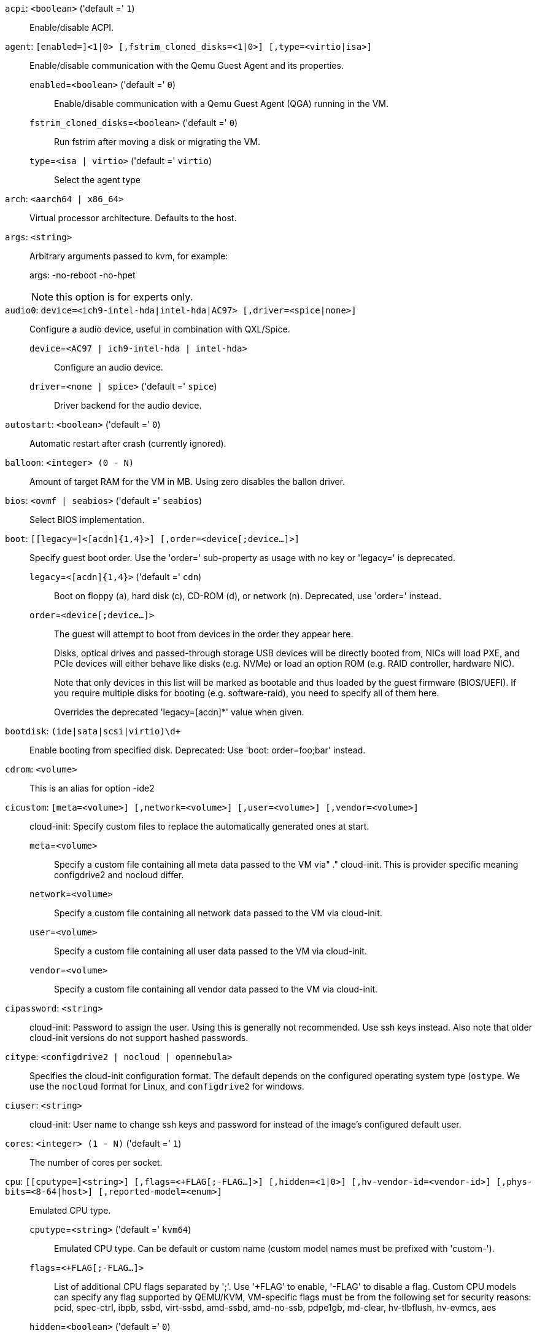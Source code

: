 `acpi`: `<boolean>` ('default =' `1`)::

Enable/disable ACPI.

`agent`: `[enabled=]<1|0> [,fstrim_cloned_disks=<1|0>] [,type=<virtio|isa>]` ::

Enable/disable communication with the Qemu Guest Agent and its properties.

`enabled`=`<boolean>` ('default =' `0`);;

Enable/disable communication with a Qemu Guest Agent (QGA) running in the VM.

`fstrim_cloned_disks`=`<boolean>` ('default =' `0`);;

Run fstrim after moving a disk or migrating the VM.

`type`=`<isa | virtio>` ('default =' `virtio`);;

Select the agent type

`arch`: `<aarch64 | x86_64>` ::

Virtual processor architecture. Defaults to the host.

`args`: `<string>` ::

Arbitrary arguments passed to kvm, for example:
+
args: -no-reboot -no-hpet
+
NOTE: this option is for experts only.

`audio0`: `device=<ich9-intel-hda|intel-hda|AC97> [,driver=<spice|none>]` ::

Configure a audio device, useful in combination with QXL/Spice.

`device`=`<AC97 | ich9-intel-hda | intel-hda>` ;;

Configure an audio device.

`driver`=`<none | spice>` ('default =' `spice`);;

Driver backend for the audio device.

`autostart`: `<boolean>` ('default =' `0`)::

Automatic restart after crash (currently ignored).

`balloon`: `<integer> (0 - N)` ::

Amount of target RAM for the VM in MB. Using zero disables the ballon driver.

`bios`: `<ovmf | seabios>` ('default =' `seabios`)::

Select BIOS implementation.

`boot`: `[[legacy=]<[acdn]{1,4}>] [,order=<device[;device...]>]` ::

Specify guest boot order. Use the 'order=' sub-property as usage with no key or 'legacy=' is deprecated.

`legacy`=`<[acdn]{1,4}>` ('default =' `cdn`);;

Boot on floppy (a), hard disk (c), CD-ROM (d), or network (n). Deprecated, use 'order=' instead.

`order`=`<device[;device...]>` ;;

The guest will attempt to boot from devices in the order they appear here.
+
Disks, optical drives and passed-through storage USB devices will be directly
booted from, NICs will load PXE, and PCIe devices will either behave like disks
(e.g. NVMe) or load an option ROM (e.g. RAID controller, hardware NIC).
+
Note that only devices in this list will be marked as bootable and thus loaded
by the guest firmware (BIOS/UEFI). If you require multiple disks for booting
(e.g. software-raid), you need to specify all of them here.
+
Overrides the deprecated 'legacy=[acdn]*' value when given.

`bootdisk`: `(ide|sata|scsi|virtio)\d+` ::

Enable booting from specified disk. Deprecated: Use 'boot: order=foo;bar' instead.

`cdrom`: `<volume>` ::

This is an alias for option -ide2

`cicustom`: `[meta=<volume>] [,network=<volume>] [,user=<volume>] [,vendor=<volume>]` ::

cloud-init: Specify custom files to replace the automatically generated ones at start.

`meta`=`<volume>` ;;

Specify a custom file containing all meta data passed to the VM via"
	    ." cloud-init. This is provider specific meaning configdrive2 and nocloud differ.

`network`=`<volume>` ;;

Specify a custom file containing all network data passed to the VM via cloud-init.

`user`=`<volume>` ;;

Specify a custom file containing all user data passed to the VM via cloud-init.

`vendor`=`<volume>` ;;

Specify a custom file containing all vendor data passed to the VM via cloud-init.

`cipassword`: `<string>` ::

cloud-init: Password to assign the user. Using this is generally not recommended. Use ssh keys instead. Also note that older cloud-init versions do not support hashed passwords.

`citype`: `<configdrive2 | nocloud | opennebula>` ::

Specifies the cloud-init configuration format. The default depends on the configured operating system type (`ostype`. We use the `nocloud` format for Linux, and `configdrive2` for windows.

`ciuser`: `<string>` ::

cloud-init: User name to change ssh keys and password for instead of the image's configured default user.

`cores`: `<integer> (1 - N)` ('default =' `1`)::

The number of cores per socket.

`cpu`: `[[cputype=]<string>] [,flags=<+FLAG[;-FLAG...]>] [,hidden=<1|0>] [,hv-vendor-id=<vendor-id>] [,phys-bits=<8-64|host>] [,reported-model=<enum>]` ::

Emulated CPU type.

`cputype`=`<string>` ('default =' `kvm64`);;

Emulated CPU type. Can be default or custom name (custom model names must be prefixed with 'custom-').

`flags`=`<+FLAG[;-FLAG...]>` ;;

List of additional CPU flags separated by ';'. Use '+FLAG' to enable, '-FLAG' to disable a flag. Custom CPU models can specify any flag supported by QEMU/KVM, VM-specific flags must be from the following set for security reasons: pcid, spec-ctrl, ibpb, ssbd, virt-ssbd, amd-ssbd, amd-no-ssb, pdpe1gb, md-clear, hv-tlbflush, hv-evmcs, aes

`hidden`=`<boolean>` ('default =' `0`);;

Do not identify as a KVM virtual machine.

`hv-vendor-id`=`<vendor-id>` ;;

The Hyper-V vendor ID. Some drivers or programs inside Windows guests need a specific ID.

`phys-bits`=`<8-64|host>` ;;

The physical memory address bits that are reported to the guest OS. Should be smaller or equal to the host's. Set to 'host' to use value from host CPU, but note that doing so will break live migration to CPUs with other values.

`reported-model`=`<486 | Broadwell | Broadwell-IBRS | Broadwell-noTSX | Broadwell-noTSX-IBRS | Cascadelake-Server | Cascadelake-Server-noTSX | Conroe | EPYC | EPYC-IBPB | EPYC-Milan | EPYC-Rome | Haswell | Haswell-IBRS | Haswell-noTSX | Haswell-noTSX-IBRS | Icelake-Client | Icelake-Client-noTSX | Icelake-Server | Icelake-Server-noTSX | IvyBridge | IvyBridge-IBRS | KnightsMill | Nehalem | Nehalem-IBRS | Opteron_G1 | Opteron_G2 | Opteron_G3 | Opteron_G4 | Opteron_G5 | Penryn | SandyBridge | SandyBridge-IBRS | Skylake-Client | Skylake-Client-IBRS | Skylake-Client-noTSX-IBRS | Skylake-Server | Skylake-Server-IBRS | Skylake-Server-noTSX-IBRS | Westmere | Westmere-IBRS | athlon | core2duo | coreduo | host | kvm32 | kvm64 | max | pentium | pentium2 | pentium3 | phenom | qemu32 | qemu64>` ('default =' `kvm64`);;

CPU model and vendor to report to the guest. Must be a QEMU/KVM supported model. Only valid for custom CPU model definitions, default models will always report themselves to the guest OS.

`cpulimit`: `<number> (0 - 128)` ('default =' `0`)::

Limit of CPU usage.
+
NOTE: If the computer has 2 CPUs, it has total of '2' CPU time. Value '0' indicates no CPU limit.

`affinity`: `<string>`::

Set of CPU cores to pin the virtual machine processes to. This is a comma sepparated list of numbers or ranges in list format as defined by the Linux man page for cpuset. ( e.g `0,4-6,9` )

`cpuunits`: `<integer> (1 - 262144)` ('default =' `cgroup v1: 1024, cgroup v2: 100`)::

CPU weight for a VM. Argument is used in the kernel fair scheduler. The larger the number is, the more CPU time this VM gets. Number is relative to weights of all the other running VMs.

`description`: `<string>` ::

Description for the VM. Shown in the web-interface VM's summary. This is saved as comment inside the configuration file.

`efidisk0`: `[file=]<volume> [,efitype=<2m|4m>] [,format=<enum>] [,pre-enrolled-keys=<1|0>] [,size=<DiskSize>]` ::

Configure a Disk for storing EFI vars.

`efitype`=`<2m | 4m>` ('default =' `2m`);;

Size and type of the OVMF EFI vars. '4m' is newer and recommended, and required for Secure Boot. For backwards compatibility, '2m' is used if not otherwise specified.

`file`=`<volume>` ;;

The drive's backing volume.

`format`=`<cloop | cow | qcow | qcow2 | qed | raw | vmdk>` ;;

The drive's backing file's data format.

`pre-enrolled-keys`=`<boolean>` ('default =' `0`);;

Use am EFI vars template with distribution-specific and Microsoft Standard keys enrolled, if used with 'efitype=4m'. Note that this will enable Secure Boot by default, though it can still be turned off from within the VM.

`size`=`<DiskSize>` ;;

Disk size. This is purely informational and has no effect.

`freeze`: `<boolean>` ::

Freeze CPU at startup (use 'c' monitor command to start execution).

`hookscript`: `<string>` ::

Script that will be executed during various steps in the vms lifetime.

`hostpci[n]`: `[host=]<HOSTPCIID[;HOSTPCIID2...]> [,device-id=<hex id>] [,legacy-igd=<1|0>] [,mdev=<string>] [,pcie=<1|0>] [,rombar=<1|0>] [,romfile=<string>] [,sub-device-id=<hex id>] [,sub-vendor-id=<hex id>] [,vendor-id=<hex id>] [,x-vga=<1|0>]` ::

Map host PCI devices into guest.
+
NOTE: This option allows direct access to host hardware. So it is no longer
possible to migrate such machines - use with special care.
+
CAUTION: Experimental! User reported problems with this option.

`device-id`=`<hex id>` ;;

Override PCI device ID visible to guest

`host`=`<HOSTPCIID[;HOSTPCIID2...]>` ;;

Host PCI device pass through. The PCI ID of a host's PCI device or a list
of PCI virtual functions of the host. HOSTPCIID syntax is:
+
'bus:dev.func' (hexadecimal numbers)
+
You can us the 'lspci' command to list existing PCI devices.

`legacy-igd`=`<boolean>` ('default =' `0`);;

Pass this device in legacy IGD mode, making it the primary and exclusive graphics device in the VM. Requires 'pc-i440fx' machine type and VGA set to 'none'.

`mdev`=`<string>` ;;

The type of mediated device to use.
An instance of this type will be created on startup of the VM and
will be cleaned up when the VM stops.

`pcie`=`<boolean>` ('default =' `0`);;

Choose the PCI-express bus (needs the 'q35' machine model).

`rombar`=`<boolean>` ('default =' `1`);;

Specify whether or not the device's ROM will be visible in the guest's memory map.

`romfile`=`<string>` ;;

Custom pci device rom filename (must be located in /usr/share/kvm/).

`sub-device-id`=`<hex id>` ;;

Override PCI subsystem device ID visible to guest

`sub-vendor-id`=`<hex id>` ;;

Override PCI subsystem vendor ID visible to guest

`vendor-id`=`<hex id>` ;;

Override PCI vendor ID visible to guest

`x-vga`=`<boolean>` ('default =' `0`);;

Enable vfio-vga device support.

`hotplug`: `<string>` ('default =' `network,disk,usb`)::

Selectively enable hotplug features. This is a comma separated list of hotplug features: 'network', 'disk', 'cpu', 'memory' and 'usb'. Use '0' to disable hotplug completely. Using '1' as value is an alias for the default `network,disk,usb`.

`hugepages`: `<1024 | 2 | any>` ::

Enable/disable hugepages memory.

`ide[n]`: `[file=]<volume> [,aio=<native|threads|io_uring>] [,backup=<1|0>] [,bps=<bps>] [,bps_max_length=<seconds>] [,bps_rd=<bps>] [,bps_rd_max_length=<seconds>] [,bps_wr=<bps>] [,bps_wr_max_length=<seconds>] [,cache=<enum>] [,cyls=<integer>] [,detect_zeroes=<1|0>] [,discard=<ignore|on>] [,format=<enum>] [,heads=<integer>] [,iops=<iops>] [,iops_max=<iops>] [,iops_max_length=<seconds>] [,iops_rd=<iops>] [,iops_rd_max=<iops>] [,iops_rd_max_length=<seconds>] [,iops_wr=<iops>] [,iops_wr_max=<iops>] [,iops_wr_max_length=<seconds>] [,mbps=<mbps>] [,mbps_max=<mbps>] [,mbps_rd=<mbps>] [,mbps_rd_max=<mbps>] [,mbps_wr=<mbps>] [,mbps_wr_max=<mbps>] [,media=<cdrom|disk>] [,model=<model>] [,replicate=<1|0>] [,rerror=<ignore|report|stop>] [,secs=<integer>] [,serial=<serial>] [,shared=<1|0>] [,size=<DiskSize>] [,snapshot=<1|0>] [,ssd=<1|0>] [,trans=<none|lba|auto>] [,werror=<enum>] [,wwn=<wwn>]` ::

Use volume as IDE hard disk or CD-ROM (n is 0 to 3).

`aio`=`<io_uring | native | threads>` ;;

AIO type to use.

`backup`=`<boolean>` ;;

Whether the drive should be included when making backups.

`bps`=`<bps>` ;;

Maximum r/w speed in bytes per second.

`bps_max_length`=`<seconds>` ;;

Maximum length of I/O bursts in seconds.

`bps_rd`=`<bps>` ;;

Maximum read speed in bytes per second.

`bps_rd_max_length`=`<seconds>` ;;

Maximum length of read I/O bursts in seconds.

`bps_wr`=`<bps>` ;;

Maximum write speed in bytes per second.

`bps_wr_max_length`=`<seconds>` ;;

Maximum length of write I/O bursts in seconds.

`cache`=`<directsync | none | unsafe | writeback | writethrough>` ;;

The drive's cache mode

`cyls`=`<integer>` ;;

Force the drive's physical geometry to have a specific cylinder count.

`detect_zeroes`=`<boolean>` ;;

Controls whether to detect and try to optimize writes of zeroes.

`discard`=`<ignore | on>` ;;

Controls whether to pass discard/trim requests to the underlying storage.

`file`=`<volume>` ;;

The drive's backing volume.

`format`=`<cloop | cow | qcow | qcow2 | qed | raw | vmdk>` ;;

The drive's backing file's data format.

`heads`=`<integer>` ;;

Force the drive's physical geometry to have a specific head count.

`iops`=`<iops>` ;;

Maximum r/w I/O in operations per second.

`iops_max`=`<iops>` ;;

Maximum unthrottled r/w I/O pool in operations per second.

`iops_max_length`=`<seconds>` ;;

Maximum length of I/O bursts in seconds.

`iops_rd`=`<iops>` ;;

Maximum read I/O in operations per second.

`iops_rd_max`=`<iops>` ;;

Maximum unthrottled read I/O pool in operations per second.

`iops_rd_max_length`=`<seconds>` ;;

Maximum length of read I/O bursts in seconds.

`iops_wr`=`<iops>` ;;

Maximum write I/O in operations per second.

`iops_wr_max`=`<iops>` ;;

Maximum unthrottled write I/O pool in operations per second.

`iops_wr_max_length`=`<seconds>` ;;

Maximum length of write I/O bursts in seconds.

`mbps`=`<mbps>` ;;

Maximum r/w speed in megabytes per second.

`mbps_max`=`<mbps>` ;;

Maximum unthrottled r/w pool in megabytes per second.

`mbps_rd`=`<mbps>` ;;

Maximum read speed in megabytes per second.

`mbps_rd_max`=`<mbps>` ;;

Maximum unthrottled read pool in megabytes per second.

`mbps_wr`=`<mbps>` ;;

Maximum write speed in megabytes per second.

`mbps_wr_max`=`<mbps>` ;;

Maximum unthrottled write pool in megabytes per second.

`media`=`<cdrom | disk>` ('default =' `disk`);;

The drive's media type.

`model`=`<model>` ;;

The drive's reported model name, url-encoded, up to 40 bytes long.

`replicate`=`<boolean>` ('default =' `1`);;

Whether the drive should considered for replication jobs.

`rerror`=`<ignore | report | stop>` ;;

Read error action.

`secs`=`<integer>` ;;

Force the drive's physical geometry to have a specific sector count.

`serial`=`<serial>` ;;

The drive's reported serial number, url-encoded, up to 20 bytes long.

`shared`=`<boolean>` ('default =' `0`);;

Mark this locally-managed volume as available on all nodes.
+
WARNING: This option does not share the volume automatically, it assumes it is shared already!

`size`=`<DiskSize>` ;;

Disk size. This is purely informational and has no effect.

`snapshot`=`<boolean>` ;;

Controls qemu's snapshot mode feature. If activated, changes made to the disk are temporary and will be discarded when the VM is shutdown.

`ssd`=`<boolean>` ;;

Whether to expose this drive as an SSD, rather than a rotational hard disk.

`trans`=`<auto | lba | none>` ;;

Force disk geometry bios translation mode.

`werror`=`<enospc | ignore | report | stop>` ;;

Write error action.

`wwn`=`<wwn>` ;;

The drive's worldwide name, encoded as 16 bytes hex string, prefixed by '0x'.

`ipconfig[n]`: `[gw=<GatewayIPv4>] [,gw6=<GatewayIPv6>] [,ip=<IPv4Format/CIDR>] [,ip6=<IPv6Format/CIDR>]` ::

cloud-init: Specify IP addresses and gateways for the corresponding interface.
+
IP addresses use CIDR notation, gateways are optional but need an IP of the same type specified.
+
The special string 'dhcp' can be used for IP addresses to use DHCP, in which case no explicit
gateway should be provided.
For IPv6 the special string 'auto' can be used to use stateless autoconfiguration. This requires
cloud-init 19.4 or newer.
+
If cloud-init is enabled and neither an IPv4 nor an IPv6 address is specified, it defaults to using
dhcp on IPv4.

`gw`=`<GatewayIPv4>` ;;

Default gateway for IPv4 traffic.
+
NOTE: Requires option(s): `ip`

`gw6`=`<GatewayIPv6>` ;;

Default gateway for IPv6 traffic.
+
NOTE: Requires option(s): `ip6`

`ip`=`<IPv4Format/CIDR>` ('default =' `dhcp`);;

IPv4 address in CIDR format.

`ip6`=`<IPv6Format/CIDR>` ('default =' `dhcp`);;

IPv6 address in CIDR format.

`ivshmem`: `size=<integer> [,name=<string>]` ::

Inter-VM shared memory. Useful for direct communication between VMs, or to the host.

`name`=`<string>` ;;

The name of the file. Will be prefixed with 'pve-shm-'. Default is the VMID. Will be deleted when the VM is stopped.

`size`=`<integer> (1 - N)` ;;

The size of the file in MB.

`keephugepages`: `<boolean>` ('default =' `0`)::

Use together with hugepages. If enabled, hugepages will not not be deleted after VM shutdown and can be used for subsequent starts.

`keyboard`: `<da | de | de-ch | en-gb | en-us | es | fi | fr | fr-be | fr-ca | fr-ch | hu | is | it | ja | lt | mk | nl | no | pl | pt | pt-br | sl | sv | tr>` ::

Keyboard layout for VNC server. This option is generally not required and is often better handled from within the guest OS.

`kvm`: `<boolean>` ('default =' `1`)::

Enable/disable KVM hardware virtualization.

`localtime`: `<boolean>` ::

Set the real time clock (RTC) to local time. This is enabled by default if the `ostype` indicates a Microsoft Windows OS.

`lock`: `<backup | clone | create | migrate | rollback | snapshot | snapshot-delete | suspended | suspending>` ::

Lock/unlock the VM.

`machine`: `(pc|pc(-i440fx)?-\d+(\.\d+)+(\+pve\d+)?(\.pxe)?|q35|pc-q35-\d+(\.\d+)+(\+pve\d+)?(\.pxe)?|virt(?:-\d+(\.\d+)+)?(\+pve\d+)?)` ::

Specifies the Qemu machine type.

`memory`: `<integer> (16 - N)` ('default =' `512`)::

Amount of RAM for the VM in MB. This is the maximum available memory when you use the balloon device.

`migrate_downtime`: `<number> (0 - N)` ('default =' `0.1`)::

Set maximum tolerated downtime (in seconds) for migrations.

`migrate_speed`: `<integer> (0 - N)` ('default =' `0`)::

Set maximum speed (in MB/s) for migrations. Value 0 is no limit.

`name`: `<string>` ::

Set a name for the VM. Only used on the configuration web interface.

`nameserver`: `<string>` ::

cloud-init: Sets DNS server IP address for a container. Create will automatically use the setting from the host if neither searchdomain nor nameserver are set.

`net[n]`: `[model=]<enum> [,bridge=<bridge>] [,firewall=<1|0>] [,link_down=<1|0>] [,macaddr=<XX:XX:XX:XX:XX:XX>] [,mtu=<integer>] [,queues=<integer>] [,rate=<number>] [,tag=<integer>] [,trunks=<vlanid[;vlanid...]>] [,<model>=<macaddr>]` ::

Specify network devices.

`bridge`=`<bridge>` ;;

Bridge to attach the network device to. The Proxmox VE standard bridge
is called 'vmbr0'.
+
If you do not specify a bridge, we create a kvm user (NATed) network
device, which provides DHCP and DNS services. The following addresses
are used:
+
 10.0.2.2   Gateway
 10.0.2.3   DNS Server
 10.0.2.4   SMB Server
+
The DHCP server assign addresses to the guest starting from 10.0.2.15.

`firewall`=`<boolean>` ;;

Whether this interface should be protected by the firewall.

`link_down`=`<boolean>` ;;

Whether this interface should be disconnected (like pulling the plug).

`macaddr`=`<XX:XX:XX:XX:XX:XX>` ;;

A common MAC address with the I/G (Individual/Group) bit not set.

`model`=`<e1000 | e1000-82540em | e1000-82544gc | e1000-82545em | e1000e | i82551 | i82557b | i82559er | ne2k_isa | ne2k_pci | pcnet | rtl8139 | virtio | vmxnet3>` ;;

Network Card Model. The 'virtio' model provides the best performance with very low CPU overhead. If your guest does not support this driver, it is usually best to use 'e1000'.

`mtu`=`<integer> (1 - 65520)` ;;

Force MTU, for VirtIO only. Set to '1' to use the bridge MTU

`queues`=`<integer> (0 - 16)` ;;

Number of packet queues to be used on the device.

`rate`=`<number> (0 - N)` ;;

Rate limit in mbps (megabytes per second) as floating point number.

`tag`=`<integer> (1 - 4094)` ;;

VLAN tag to apply to packets on this interface.

`trunks`=`<vlanid[;vlanid...]>` ;;

VLAN trunks to pass through this interface.

`numa`: `<boolean>` ('default =' `0`)::

Enable/disable NUMA.

`numa[n]`: `cpus=<id[-id];...> [,hostnodes=<id[-id];...>] [,memory=<number>] [,policy=<preferred|bind|interleave>]` ::

NUMA topology.

`cpus`=`<id[-id];...>` ;;

CPUs accessing this NUMA node.

`hostnodes`=`<id[-id];...>` ;;

Host NUMA nodes to use.

`memory`=`<number>` ;;

Amount of memory this NUMA node provides.

`policy`=`<bind | interleave | preferred>` ;;

NUMA allocation policy.

`onboot`: `<boolean>` ('default =' `0`)::

Specifies whether a VM will be started during system bootup.

`ostype`: `<l24 | l26 | other | solaris | w2k | w2k3 | w2k8 | win10 | win11 | win7 | win8 | wvista | wxp>` ::

Specify guest operating system. This is used to enable special
optimization/features for specific operating systems:
+
[horizontal]
other;; unspecified OS
wxp;; Microsoft Windows XP
w2k;; Microsoft Windows 2000
w2k3;; Microsoft Windows 2003
w2k8;; Microsoft Windows 2008
wvista;; Microsoft Windows Vista
win7;; Microsoft Windows 7
win8;; Microsoft Windows 8/2012/2012r2
win10;; Microsoft Windows 10/2016/2019
win11;; Microsoft Windows 11/2022
l24;; Linux 2.4 Kernel
l26;; Linux 2.6 - 5.X Kernel
solaris;; Solaris/OpenSolaris/OpenIndiania kernel

`parallel[n]`: `/dev/parport\d+|/dev/usb/lp\d+` ::

Map host parallel devices (n is 0 to 2).
+
NOTE: This option allows direct access to host hardware. So it is no longer possible to migrate such
machines - use with special care.
+
CAUTION: Experimental! User reported problems with this option.

`protection`: `<boolean>` ('default =' `0`)::

Sets the protection flag of the VM. This will disable the remove VM and remove disk operations.

`reboot`: `<boolean>` ('default =' `1`)::

Allow reboot. If set to '0' the VM exit on reboot.

`rng0`: `[source=]</dev/urandom|/dev/random|/dev/hwrng> [,max_bytes=<integer>] [,period=<integer>]` ::

Configure a VirtIO-based Random Number Generator.

`max_bytes`=`<integer>` ('default =' `1024`);;

Maximum bytes of entropy allowed to get injected into the guest every 'period' milliseconds. Prefer a lower value when using '/dev/random' as source. Use `0` to disable limiting (potentially dangerous!).

`period`=`<integer>` ('default =' `1000`);;

Every 'period' milliseconds the entropy-injection quota is reset, allowing the guest to retrieve another 'max_bytes' of entropy.

`source`=`</dev/hwrng | /dev/random | /dev/urandom>` ;;

The file on the host to gather entropy from. In most cases '/dev/urandom' should be preferred over '/dev/random' to avoid entropy-starvation issues on the host. Using urandom does *not* decrease security in any meaningful way, as it's still seeded from real entropy, and the bytes provided will most likely be mixed with real entropy on the guest as well. '/dev/hwrng' can be used to pass through a hardware RNG from the host.

`sata[n]`: `[file=]<volume> [,aio=<native|threads|io_uring>] [,backup=<1|0>] [,bps=<bps>] [,bps_max_length=<seconds>] [,bps_rd=<bps>] [,bps_rd_max_length=<seconds>] [,bps_wr=<bps>] [,bps_wr_max_length=<seconds>] [,cache=<enum>] [,cyls=<integer>] [,detect_zeroes=<1|0>] [,discard=<ignore|on>] [,format=<enum>] [,heads=<integer>] [,iops=<iops>] [,iops_max=<iops>] [,iops_max_length=<seconds>] [,iops_rd=<iops>] [,iops_rd_max=<iops>] [,iops_rd_max_length=<seconds>] [,iops_wr=<iops>] [,iops_wr_max=<iops>] [,iops_wr_max_length=<seconds>] [,mbps=<mbps>] [,mbps_max=<mbps>] [,mbps_rd=<mbps>] [,mbps_rd_max=<mbps>] [,mbps_wr=<mbps>] [,mbps_wr_max=<mbps>] [,media=<cdrom|disk>] [,replicate=<1|0>] [,rerror=<ignore|report|stop>] [,secs=<integer>] [,serial=<serial>] [,shared=<1|0>] [,size=<DiskSize>] [,snapshot=<1|0>] [,ssd=<1|0>] [,trans=<none|lba|auto>] [,werror=<enum>] [,wwn=<wwn>]` ::

Use volume as SATA hard disk or CD-ROM (n is 0 to 5).

`aio`=`<io_uring | native | threads>` ;;

AIO type to use.

`backup`=`<boolean>` ;;

Whether the drive should be included when making backups.

`bps`=`<bps>` ;;

Maximum r/w speed in bytes per second.

`bps_max_length`=`<seconds>` ;;

Maximum length of I/O bursts in seconds.

`bps_rd`=`<bps>` ;;

Maximum read speed in bytes per second.

`bps_rd_max_length`=`<seconds>` ;;

Maximum length of read I/O bursts in seconds.

`bps_wr`=`<bps>` ;;

Maximum write speed in bytes per second.

`bps_wr_max_length`=`<seconds>` ;;

Maximum length of write I/O bursts in seconds.

`cache`=`<directsync | none | unsafe | writeback | writethrough>` ;;

The drive's cache mode

`cyls`=`<integer>` ;;

Force the drive's physical geometry to have a specific cylinder count.

`detect_zeroes`=`<boolean>` ;;

Controls whether to detect and try to optimize writes of zeroes.

`discard`=`<ignore | on>` ;;

Controls whether to pass discard/trim requests to the underlying storage.

`file`=`<volume>` ;;

The drive's backing volume.

`format`=`<cloop | cow | qcow | qcow2 | qed | raw | vmdk>` ;;

The drive's backing file's data format.

`heads`=`<integer>` ;;

Force the drive's physical geometry to have a specific head count.

`iops`=`<iops>` ;;

Maximum r/w I/O in operations per second.

`iops_max`=`<iops>` ;;

Maximum unthrottled r/w I/O pool in operations per second.

`iops_max_length`=`<seconds>` ;;

Maximum length of I/O bursts in seconds.

`iops_rd`=`<iops>` ;;

Maximum read I/O in operations per second.

`iops_rd_max`=`<iops>` ;;

Maximum unthrottled read I/O pool in operations per second.

`iops_rd_max_length`=`<seconds>` ;;

Maximum length of read I/O bursts in seconds.

`iops_wr`=`<iops>` ;;

Maximum write I/O in operations per second.

`iops_wr_max`=`<iops>` ;;

Maximum unthrottled write I/O pool in operations per second.

`iops_wr_max_length`=`<seconds>` ;;

Maximum length of write I/O bursts in seconds.

`mbps`=`<mbps>` ;;

Maximum r/w speed in megabytes per second.

`mbps_max`=`<mbps>` ;;

Maximum unthrottled r/w pool in megabytes per second.

`mbps_rd`=`<mbps>` ;;

Maximum read speed in megabytes per second.

`mbps_rd_max`=`<mbps>` ;;

Maximum unthrottled read pool in megabytes per second.

`mbps_wr`=`<mbps>` ;;

Maximum write speed in megabytes per second.

`mbps_wr_max`=`<mbps>` ;;

Maximum unthrottled write pool in megabytes per second.

`media`=`<cdrom | disk>` ('default =' `disk`);;

The drive's media type.

`replicate`=`<boolean>` ('default =' `1`);;

Whether the drive should considered for replication jobs.

`rerror`=`<ignore | report | stop>` ;;

Read error action.

`secs`=`<integer>` ;;

Force the drive's physical geometry to have a specific sector count.

`serial`=`<serial>` ;;

The drive's reported serial number, url-encoded, up to 20 bytes long.

`shared`=`<boolean>` ('default =' `0`);;

Mark this locally-managed volume as available on all nodes.
+
WARNING: This option does not share the volume automatically, it assumes it is shared already!

`size`=`<DiskSize>` ;;

Disk size. This is purely informational and has no effect.

`snapshot`=`<boolean>` ;;

Controls qemu's snapshot mode feature. If activated, changes made to the disk are temporary and will be discarded when the VM is shutdown.

`ssd`=`<boolean>` ;;

Whether to expose this drive as an SSD, rather than a rotational hard disk.

`trans`=`<auto | lba | none>` ;;

Force disk geometry bios translation mode.

`werror`=`<enospc | ignore | report | stop>` ;;

Write error action.

`wwn`=`<wwn>` ;;

The drive's worldwide name, encoded as 16 bytes hex string, prefixed by '0x'.

`scsi[n]`: `[file=]<volume> [,aio=<native|threads|io_uring>] [,backup=<1|0>] [,bps=<bps>] [,bps_max_length=<seconds>] [,bps_rd=<bps>] [,bps_rd_max_length=<seconds>] [,bps_wr=<bps>] [,bps_wr_max_length=<seconds>] [,cache=<enum>] [,cyls=<integer>] [,detect_zeroes=<1|0>] [,discard=<ignore|on>] [,format=<enum>] [,heads=<integer>] [,iops=<iops>] [,iops_max=<iops>] [,iops_max_length=<seconds>] [,iops_rd=<iops>] [,iops_rd_max=<iops>] [,iops_rd_max_length=<seconds>] [,iops_wr=<iops>] [,iops_wr_max=<iops>] [,iops_wr_max_length=<seconds>] [,iothread=<1|0>] [,mbps=<mbps>] [,mbps_max=<mbps>] [,mbps_rd=<mbps>] [,mbps_rd_max=<mbps>] [,mbps_wr=<mbps>] [,mbps_wr_max=<mbps>] [,media=<cdrom|disk>] [,queues=<integer>] [,replicate=<1|0>] [,rerror=<ignore|report|stop>] [,ro=<1|0>] [,scsiblock=<1|0>] [,secs=<integer>] [,serial=<serial>] [,shared=<1|0>] [,size=<DiskSize>] [,snapshot=<1|0>] [,ssd=<1|0>] [,trans=<none|lba|auto>] [,werror=<enum>] [,wwn=<wwn>]` ::

Use volume as SCSI hard disk or CD-ROM (n is 0 to 30).

`aio`=`<io_uring | native | threads>` ;;

AIO type to use.

`backup`=`<boolean>` ;;

Whether the drive should be included when making backups.

`bps`=`<bps>` ;;

Maximum r/w speed in bytes per second.

`bps_max_length`=`<seconds>` ;;

Maximum length of I/O bursts in seconds.

`bps_rd`=`<bps>` ;;

Maximum read speed in bytes per second.

`bps_rd_max_length`=`<seconds>` ;;

Maximum length of read I/O bursts in seconds.

`bps_wr`=`<bps>` ;;

Maximum write speed in bytes per second.

`bps_wr_max_length`=`<seconds>` ;;

Maximum length of write I/O bursts in seconds.

`cache`=`<directsync | none | unsafe | writeback | writethrough>` ;;

The drive's cache mode

`cyls`=`<integer>` ;;

Force the drive's physical geometry to have a specific cylinder count.

`detect_zeroes`=`<boolean>` ;;

Controls whether to detect and try to optimize writes of zeroes.

`discard`=`<ignore | on>` ;;

Controls whether to pass discard/trim requests to the underlying storage.

`file`=`<volume>` ;;

The drive's backing volume.

`format`=`<cloop | cow | qcow | qcow2 | qed | raw | vmdk>` ;;

The drive's backing file's data format.

`heads`=`<integer>` ;;

Force the drive's physical geometry to have a specific head count.

`iops`=`<iops>` ;;

Maximum r/w I/O in operations per second.

`iops_max`=`<iops>` ;;

Maximum unthrottled r/w I/O pool in operations per second.

`iops_max_length`=`<seconds>` ;;

Maximum length of I/O bursts in seconds.

`iops_rd`=`<iops>` ;;

Maximum read I/O in operations per second.

`iops_rd_max`=`<iops>` ;;

Maximum unthrottled read I/O pool in operations per second.

`iops_rd_max_length`=`<seconds>` ;;

Maximum length of read I/O bursts in seconds.

`iops_wr`=`<iops>` ;;

Maximum write I/O in operations per second.

`iops_wr_max`=`<iops>` ;;

Maximum unthrottled write I/O pool in operations per second.

`iops_wr_max_length`=`<seconds>` ;;

Maximum length of write I/O bursts in seconds.

`iothread`=`<boolean>` ;;

Whether to use iothreads for this drive

`mbps`=`<mbps>` ;;

Maximum r/w speed in megabytes per second.

`mbps_max`=`<mbps>` ;;

Maximum unthrottled r/w pool in megabytes per second.

`mbps_rd`=`<mbps>` ;;

Maximum read speed in megabytes per second.

`mbps_rd_max`=`<mbps>` ;;

Maximum unthrottled read pool in megabytes per second.

`mbps_wr`=`<mbps>` ;;

Maximum write speed in megabytes per second.

`mbps_wr_max`=`<mbps>` ;;

Maximum unthrottled write pool in megabytes per second.

`media`=`<cdrom | disk>` ('default =' `disk`);;

The drive's media type.

`queues`=`<integer> (2 - N)` ;;

Number of queues.

`replicate`=`<boolean>` ('default =' `1`);;

Whether the drive should considered for replication jobs.

`rerror`=`<ignore | report | stop>` ;;

Read error action.

`ro`=`<boolean>` ;;

Whether the drive is read-only.

`scsiblock`=`<boolean>` ('default =' `0`);;

whether to use scsi-block for full passthrough of host block device
+
WARNING: can lead to I/O errors in combination with low memory or high memory fragmentation on host

`secs`=`<integer>` ;;

Force the drive's physical geometry to have a specific sector count.

`serial`=`<serial>` ;;

The drive's reported serial number, url-encoded, up to 20 bytes long.

`shared`=`<boolean>` ('default =' `0`);;

Mark this locally-managed volume as available on all nodes.
+
WARNING: This option does not share the volume automatically, it assumes it is shared already!

`size`=`<DiskSize>` ;;

Disk size. This is purely informational and has no effect.

`snapshot`=`<boolean>` ;;

Controls qemu's snapshot mode feature. If activated, changes made to the disk are temporary and will be discarded when the VM is shutdown.

`ssd`=`<boolean>` ;;

Whether to expose this drive as an SSD, rather than a rotational hard disk.

`trans`=`<auto | lba | none>` ;;

Force disk geometry bios translation mode.

`werror`=`<enospc | ignore | report | stop>` ;;

Write error action.

`wwn`=`<wwn>` ;;

The drive's worldwide name, encoded as 16 bytes hex string, prefixed by '0x'.

`scsihw`: `<lsi | lsi53c810 | megasas | pvscsi | virtio-scsi-pci | virtio-scsi-single>` ('default =' `lsi`)::

SCSI controller model

`searchdomain`: `<string>` ::

cloud-init: Sets DNS search domains for a container. Create will automatically use the setting from the host if neither searchdomain nor nameserver are set.

`serial[n]`: `(/dev/.+|socket)` ::

Create a serial device inside the VM (n is 0 to 3), and pass through a
host serial device (i.e. /dev/ttyS0), or create a unix socket on the
host side (use 'qm terminal' to open a terminal connection).
+
NOTE: If you pass through a host serial device, it is no longer possible to migrate such machines -
use with special care.
+
CAUTION: Experimental! User reported problems with this option.

`shares`: `<integer> (0 - 50000)` ('default =' `1000`)::

Amount of memory shares for auto-ballooning. The larger the number is, the more memory this VM gets. Number is relative to weights of all other running VMs. Using zero disables auto-ballooning. Auto-ballooning is done by pvestatd.

`smbios1`: `[base64=<1|0>] [,family=<Base64 encoded string>] [,manufacturer=<Base64 encoded string>] [,product=<Base64 encoded string>] [,serial=<Base64 encoded string>] [,sku=<Base64 encoded string>] [,uuid=<UUID>] [,version=<Base64 encoded string>]` ::

Specify SMBIOS type 1 fields.

`base64`=`<boolean>` ;;

Flag to indicate that the SMBIOS values are base64 encoded

`family`=`<Base64 encoded string>` ;;

Set SMBIOS1 family string.

`manufacturer`=`<Base64 encoded string>` ;;

Set SMBIOS1 manufacturer.

`product`=`<Base64 encoded string>` ;;

Set SMBIOS1 product ID.

`serial`=`<Base64 encoded string>` ;;

Set SMBIOS1 serial number.

`sku`=`<Base64 encoded string>` ;;

Set SMBIOS1 SKU string.

`uuid`=`<UUID>` ;;

Set SMBIOS1 UUID.

`version`=`<Base64 encoded string>` ;;

Set SMBIOS1 version.

`smp`: `<integer> (1 - N)` ('default =' `1`)::

The number of CPUs. Please use option -sockets instead.

`sockets`: `<integer> (1 - N)` ('default =' `1`)::

The number of CPU sockets.

`spice_enhancements`: `[foldersharing=<1|0>] [,videostreaming=<off|all|filter>]` ::

Configure additional enhancements for SPICE.

`foldersharing`=`<boolean>` ('default =' `0`);;

Enable folder sharing via SPICE. Needs Spice-WebDAV daemon installed in the VM.

`videostreaming`=`<all | filter | off>` ('default =' `off`);;

Enable video streaming. Uses compression for detected video streams.

`sshkeys`: `<string>` ::

cloud-init: Setup public SSH keys (one key per line, OpenSSH format).

`startdate`: `(now | YYYY-MM-DD | YYYY-MM-DDTHH:MM:SS)` ('default =' `now`)::

Set the initial date of the real time clock. Valid format for date are:'now' or '2006-06-17T16:01:21' or '2006-06-17'.

`startup`: `[[order=]\d+] [,up=\d+] [,down=\d+] ` ::

Startup and shutdown behavior. Order is a non-negative number defining the general startup order. Shutdown in done with reverse ordering. Additionally you can set the 'up' or 'down' delay in seconds, which specifies a delay to wait before the next VM is started or stopped.

`tablet`: `<boolean>` ('default =' `1`)::

Enable/disable the USB tablet device. This device is usually needed to allow absolute mouse positioning with VNC. Else the mouse runs out of sync with normal VNC clients. If you're running lots of console-only guests on one host, you may consider disabling this to save some context switches. This is turned off by default if you use spice (`qm set <vmid> --vga qxl`).

`tags`: `<string>` ::

Tags of the VM. This is only meta information.

`tdf`: `<boolean>` ('default =' `0`)::

Enable/disable time drift fix.

`template`: `<boolean>` ('default =' `0`)::

Enable/disable Template.

`tpmstate0`: `[file=]<volume> [,size=<DiskSize>] [,version=<v1.2|v2.0>]` ::

Configure a Disk for storing TPM state. The format is fixed to 'raw'.

`file`=`<volume>` ;;

The drive's backing volume.

`size`=`<DiskSize>` ;;

Disk size. This is purely informational and has no effect.

`version`=`<v1.2 | v2.0>` ('default =' `v2.0`);;

The TPM interface version. v2.0 is newer and should be preferred. Note that this cannot be changed later on.

`unused[n]`: `[file=]<volume>` ::

Reference to unused volumes. This is used internally, and should not be modified manually.

`file`=`<volume>` ;;

The drive's backing volume.

`usb[n]`: `[host=]<HOSTUSBDEVICE|spice> [,usb3=<1|0>]` ::

Configure an USB device (n is 0 to 4).

`host`=`<HOSTUSBDEVICE|spice>` ;;

The Host USB device or port or the value 'spice'. HOSTUSBDEVICE syntax is:
+
 'bus-port(.port)*' (decimal numbers) or
 'vendor_id:product_id' (hexadeciaml numbers) or
 'spice'
+
You can use the 'lsusb -t' command to list existing usb devices.
+
NOTE: This option allows direct access to host hardware. So it is no longer possible to migrate such
machines - use with special care.
+
The value 'spice' can be used to add a usb redirection devices for spice.

`usb3`=`<boolean>` ('default =' `0`);;

Specifies whether if given host option is a USB3 device or port.

`vcpus`: `<integer> (1 - N)` ('default =' `0`)::

Number of hotplugged vcpus.

`vga`: `[[type=]<enum>] [,memory=<integer>]` ::

Configure the VGA Hardware. If you want to use high resolution modes (>= 1280x1024x16) you may need to increase the vga memory option. Since QEMU 2.9 the default VGA display type is 'std' for all OS types besides some Windows versions (XP and older) which use 'cirrus'. The 'qxl' option enables the SPICE display server. For win* OS you can select how many independent displays you want, Linux guests can add displays them self.
You can also run without any graphic card, using a serial device as terminal.

`memory`=`<integer> (4 - 512)` ;;

Sets the VGA memory (in MiB). Has no effect with serial display.

`type`=`<cirrus | none | qxl | qxl2 | qxl3 | qxl4 | serial0 | serial1 | serial2 | serial3 | std | virtio | virtio-gl | vmware>` ('default =' `std`);;

Select the VGA type.

`virtio[n]`: `[file=]<volume> [,aio=<native|threads|io_uring>] [,backup=<1|0>] [,bps=<bps>] [,bps_max_length=<seconds>] [,bps_rd=<bps>] [,bps_rd_max_length=<seconds>] [,bps_wr=<bps>] [,bps_wr_max_length=<seconds>] [,cache=<enum>] [,cyls=<integer>] [,detect_zeroes=<1|0>] [,discard=<ignore|on>] [,format=<enum>] [,heads=<integer>] [,iops=<iops>] [,iops_max=<iops>] [,iops_max_length=<seconds>] [,iops_rd=<iops>] [,iops_rd_max=<iops>] [,iops_rd_max_length=<seconds>] [,iops_wr=<iops>] [,iops_wr_max=<iops>] [,iops_wr_max_length=<seconds>] [,iothread=<1|0>] [,mbps=<mbps>] [,mbps_max=<mbps>] [,mbps_rd=<mbps>] [,mbps_rd_max=<mbps>] [,mbps_wr=<mbps>] [,mbps_wr_max=<mbps>] [,media=<cdrom|disk>] [,replicate=<1|0>] [,rerror=<ignore|report|stop>] [,ro=<1|0>] [,secs=<integer>] [,serial=<serial>] [,shared=<1|0>] [,size=<DiskSize>] [,snapshot=<1|0>] [,trans=<none|lba|auto>] [,werror=<enum>]` ::

Use volume as VIRTIO hard disk (n is 0 to 15).

`aio`=`<io_uring | native | threads>` ;;

AIO type to use.

`backup`=`<boolean>` ;;

Whether the drive should be included when making backups.

`bps`=`<bps>` ;;

Maximum r/w speed in bytes per second.

`bps_max_length`=`<seconds>` ;;

Maximum length of I/O bursts in seconds.

`bps_rd`=`<bps>` ;;

Maximum read speed in bytes per second.

`bps_rd_max_length`=`<seconds>` ;;

Maximum length of read I/O bursts in seconds.

`bps_wr`=`<bps>` ;;

Maximum write speed in bytes per second.

`bps_wr_max_length`=`<seconds>` ;;

Maximum length of write I/O bursts in seconds.

`cache`=`<directsync | none | unsafe | writeback | writethrough>` ;;

The drive's cache mode

`cyls`=`<integer>` ;;

Force the drive's physical geometry to have a specific cylinder count.

`detect_zeroes`=`<boolean>` ;;

Controls whether to detect and try to optimize writes of zeroes.

`discard`=`<ignore | on>` ;;

Controls whether to pass discard/trim requests to the underlying storage.

`file`=`<volume>` ;;

The drive's backing volume.

`format`=`<cloop | cow | qcow | qcow2 | qed | raw | vmdk>` ;;

The drive's backing file's data format.

`heads`=`<integer>` ;;

Force the drive's physical geometry to have a specific head count.

`iops`=`<iops>` ;;

Maximum r/w I/O in operations per second.

`iops_max`=`<iops>` ;;

Maximum unthrottled r/w I/O pool in operations per second.

`iops_max_length`=`<seconds>` ;;

Maximum length of I/O bursts in seconds.

`iops_rd`=`<iops>` ;;

Maximum read I/O in operations per second.

`iops_rd_max`=`<iops>` ;;

Maximum unthrottled read I/O pool in operations per second.

`iops_rd_max_length`=`<seconds>` ;;

Maximum length of read I/O bursts in seconds.

`iops_wr`=`<iops>` ;;

Maximum write I/O in operations per second.

`iops_wr_max`=`<iops>` ;;

Maximum unthrottled write I/O pool in operations per second.

`iops_wr_max_length`=`<seconds>` ;;

Maximum length of write I/O bursts in seconds.

`iothread`=`<boolean>` ;;

Whether to use iothreads for this drive

`mbps`=`<mbps>` ;;

Maximum r/w speed in megabytes per second.

`mbps_max`=`<mbps>` ;;

Maximum unthrottled r/w pool in megabytes per second.

`mbps_rd`=`<mbps>` ;;

Maximum read speed in megabytes per second.

`mbps_rd_max`=`<mbps>` ;;

Maximum unthrottled read pool in megabytes per second.

`mbps_wr`=`<mbps>` ;;

Maximum write speed in megabytes per second.

`mbps_wr_max`=`<mbps>` ;;

Maximum unthrottled write pool in megabytes per second.

`media`=`<cdrom | disk>` ('default =' `disk`);;

The drive's media type.

`replicate`=`<boolean>` ('default =' `1`);;

Whether the drive should considered for replication jobs.

`rerror`=`<ignore | report | stop>` ;;

Read error action.

`ro`=`<boolean>` ;;

Whether the drive is read-only.

`secs`=`<integer>` ;;

Force the drive's physical geometry to have a specific sector count.

`serial`=`<serial>` ;;

The drive's reported serial number, url-encoded, up to 20 bytes long.

`shared`=`<boolean>` ('default =' `0`);;

Mark this locally-managed volume as available on all nodes.
+
WARNING: This option does not share the volume automatically, it assumes it is shared already!

`size`=`<DiskSize>` ;;

Disk size. This is purely informational and has no effect.

`snapshot`=`<boolean>` ;;

Controls qemu's snapshot mode feature. If activated, changes made to the disk are temporary and will be discarded when the VM is shutdown.

`trans`=`<auto | lba | none>` ;;

Force disk geometry bios translation mode.

`werror`=`<enospc | ignore | report | stop>` ;;

Write error action.

`vmgenid`: `<UUID>` ('default =' `1 (autogenerated)`)::

The VM generation ID (vmgenid) device exposes a 128-bit integer value identifier to the guest OS. This allows to notify the guest operating system when the virtual machine is executed with a different configuration (e.g. snapshot execution or creation from a template). The guest operating system notices the change, and is then able to react as appropriate by marking its copies of distributed databases as dirty, re-initializing its random number generator, etc.
Note that auto-creation only works when done through API/CLI create or update methods, but not when manually editing the config file.

`vmstatestorage`: `<string>` ::

Default storage for VM state volumes/files.

`watchdog`: `[[model=]<i6300esb|ib700>] [,action=<enum>]` ::

Create a virtual hardware watchdog device. Once enabled (by a guest action), the watchdog must be periodically polled by an agent inside the guest or else the watchdog will reset the guest (or execute the respective action specified)

`action`=`<debug | none | pause | poweroff | reset | shutdown>` ;;

The action to perform if after activation the guest fails to poll the watchdog in time.

`model`=`<i6300esb | ib700>` ('default =' `i6300esb`);;

Watchdog type to emulate.

